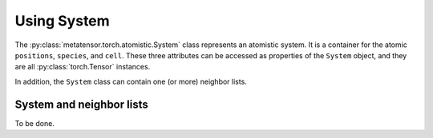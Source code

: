 Using System
############

The :py:class:`metatensor.torch.atomistic.System` class represents an atomistic system.
It is a container for the atomic ``positions``, ``species``, and ``cell``. These three
attributes can be accessed as properties of the ``System`` object, and they are all
:py:class:`torch.Tensor` instances.

In addition, the ``System`` class can contain one (or more) neighbor lists.


System and neighbor lists
-------------------------

To be done.
